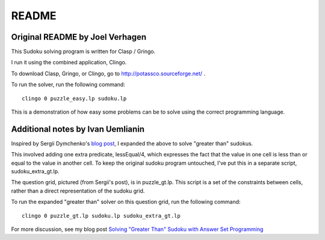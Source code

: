 ======
README
======


Original README by Joel Verhagen
================================


This Sudoku solving program is written for Clasp / Gringo. 

I run it using the combined application, Clingo.

To download Clasp, Gringo, or Clingo, go to http://potassco.sourceforge.net/ .

To run the solver, run the following command:

::

  clingo 0 puzzle_easy.lp sudoku.lp

This is a demonstration of how easy some problems can be to solve using the correct programming language.


Additional notes by Ivan Uemlianin
==================================


Inspired by Sergii Dymchenko's `blog post`_, I expanded the above to solve "greater than" sudokus.

.. _`blog post`:  http://sdymchenko.com/blog/2015/01/04/greater-than-sudoku-clp/


This involved adding one extra predicate, lessEqual/4, which expresses the fact that the value in one cell is less than or equal to the value in another cell.  To keep the original sudoku program untouched, I've put this in a separate script, sudoku_extra_gt.lp.

The question grid, pictured (from Sergii's post), is in puzzle_gt.lp.  This script is a set of the constraints between cells, rather than a direct representation of the sudoku grid.

.. image:: puzzle_gt_small.jpg

To run the expanded "greater than" solver on this question grid, run the following command:

::

  clingo 0 puzzle_gt.lp sudoku.lp sudoku_extra_gt.lp

For more discussion, see my blog post `Solving "Greater Than" Sudoku with Answer Set Programming`_

.. _`Solving "Greater Than" Sudoku with Answer Set Programming`: https://llaisdy.wordpress.com/2015/01/08/solving-greater-than-sudoku-with-answer-set-programming/


